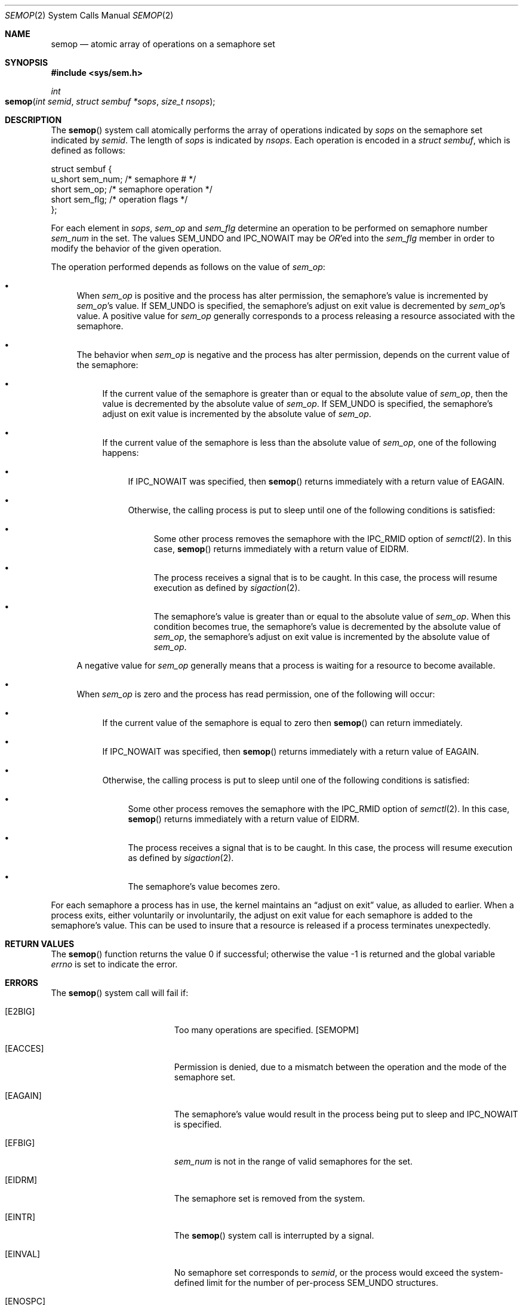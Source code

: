 .\"
.\" Copyright (c) 1995 David Hovemeyer <daveho@infocom.com>
.\"
.\" All rights reserved.
.\"
.\" Redistribution and use in source and binary forms, with or without
.\" modification, are permitted provided that the following conditions
.\" are met:
.\" 1. Redistributions of source code must retain the above copyright
.\"    notice, this list of conditions and the following disclaimer.
.\" 2. Redistributions in binary form must reproduce the above copyright
.\"    notice, this list of conditions and the following disclaimer in the
.\"    documentation and/or other materials provided with the distribution.
.\"
.\" THIS SOFTWARE IS PROVIDED BY THE DEVELOPERS ``AS IS'' AND ANY EXPRESS OR
.\" IMPLIED WARRANTIES, INCLUDING, BUT NOT LIMITED TO, THE IMPLIED WARRANTIES
.\" OF MERCHANTABILITY AND FITNESS FOR A PARTICULAR PURPOSE ARE DISCLAIMED.
.\" IN NO EVENT SHALL THE DEVELOPERS BE LIABLE FOR ANY DIRECT, INDIRECT,
.\" INCIDENTAL, SPECIAL, EXEMPLARY, OR CONSEQUENTIAL DAMAGES (INCLUDING, BUT
.\" NOT LIMITED TO, PROCUREMENT OF SUBSTITUTE GOODS OR SERVICES; LOSS OF USE,
.\" DATA, OR PROFITS; OR BUSINESS INTERRUPTION) HOWEVER CAUSED AND ON ANY
.\" THEORY OF LIABILITY, WHETHER IN CONTRACT, STRICT LIABILITY, OR TORT
.\" (INCLUDING NEGLIGENCE OR OTHERWISE) ARISING IN ANY WAY OUT OF THE USE OF
.\" THIS SOFTWARE, EVEN IF ADVISED OF THE POSSIBILITY OF SUCH DAMAGE.
.\"
.\" $FreeBSD: src/lib/libc/sys/semop.2,v 1.18 2003/01/25 21:27:37 alfred Exp $
.\"
.Dd September 22, 1995
.Dt SEMOP 2
.Os
.Sh NAME
.Nm semop
.Nd atomic array of operations on a semaphore set
.Sh SYNOPSIS
.In sys/sem.h
.Ft int
.Fo semop
.Fa "int semid"
.Fa "struct sembuf *sops"
.Fa "size_t nsops"
.Fc
.Sh DESCRIPTION
The
.Fn semop
system call
atomically performs the array of operations indicated by
.Fa sops
on the semaphore set indicated by
.Fa semid .
The length of
.Fa sops
is indicated by
.Fa nsops .
Each operation is encoded in a
.Vt "struct sembuf" ,
which is defined as follows:
.Bd -literal
.\"
.\" From <sys/sem.h>
.\"
struct sembuf {
        u_short sem_num;        /* semaphore # */
        short   sem_op;         /* semaphore operation */
        short   sem_flg;        /* operation flags */
};
.Ed
.Pp
For each element in
.Fa sops ,
.Va sem_op
and
.Va sem_flg
determine an operation to be performed on semaphore number
.Va sem_num
in the set.
The values
.Dv SEM_UNDO
and
.Dv IPC_NOWAIT
may be
.Em OR Ns 'ed
into the
.Va sem_flg
member in order to modify the behavior of the given operation.
.Pp
The operation performed depends as follows on the value of
.Va sem_op :
.\"
.\" This section is based on the description of semop() in
.\" Stevens, _Advanced Programming in the UNIX Environment_,
.\" and the semop(2) description in The Open Group Unix2 specification.
.\"
.Bl -bullet
.It
When
.Va sem_op
is positive and the process has alter permission,
the semaphore's value is incremented by
.Va sem_op Ns 's
value.
If
.Dv SEM_UNDO
is specified, the semaphore's adjust on exit value is decremented by
.Va sem_op Ns 's
value.
A positive value for
.Va sem_op
generally corresponds to a process releasing a resource
associated with the semaphore.
.It
The behavior when
.Va sem_op
is negative and the process has alter permission,
depends on the current value of the semaphore:
.Bl -bullet
.It
If the current value of the semaphore is greater than or equal to
the absolute value of
.Va sem_op ,
then the value is decremented by the absolute value of
.Va sem_op .
If
.Dv SEM_UNDO
is specified, the semaphore's adjust on exit
value is incremented by the absolute value of
.Va sem_op .
.It
If the current value of the semaphore is less than the absolute value of
.Va sem_op ,
one of the following happens:
.\" XXX a *second* sublist?
.Bl -bullet
.It
If
.Dv IPC_NOWAIT
was specified, then
.Fn semop
returns immediately with a return value of
.Er EAGAIN .
.It
Otherwise, the calling process is put to sleep until one of the following
conditions is satisfied:
.\" XXX We already have two sublists, why not a third?
.Bl -bullet
.It
Some other process removes the semaphore with the
.Dv IPC_RMID
option of
.Xr semctl 2 .
In this case,
.Fn semop
returns immediately with a return value of
.Er EIDRM .
.It
The process receives a signal that is to be caught.
In this case, the process will resume execution as defined by
.Xr sigaction 2 .
.It
The semaphore's
value is greater than or equal to the absolute value of
.Va sem_op .
When this condition becomes true, the semaphore's value is decremented
by the absolute value of
.Va sem_op ,
the semaphore's adjust on exit value is incremented by the
absolute value of
.Va sem_op .
.El
.El
.El
.Pp
A negative value for
.Va sem_op
generally means that a process is waiting for a resource to become
available.
.It
When
.Va sem_op
is zero and the process has read permission,
one of the following will occur:
.Bl -bullet
.It
If the current value of the semaphore is equal to zero
then
.Fn semop
can return immediately.
.It
If
.Dv IPC_NOWAIT
was specified, then
.Fn semop
returns immediately with a return value of
.Er EAGAIN .
.It
Otherwise, the calling process is put to sleep until one of the following
conditions is satisfied:
.\" XXX Another nested sublists
.Bl -bullet
.It
Some other process removes the semaphore with the
.Dv IPC_RMID
option of
.Xr semctl 2 .
In this case,
.Fn semop
returns immediately with a return value of
.Er EIDRM .
.It
The process receives a signal that is to be caught.
In this case, the process will resume execution as defined by
.Xr sigaction 2 .
.It
The semaphore's value becomes zero.
.El
.El
.El
.Pp
For each semaphore a process has in use, the kernel maintains an
.Dq "adjust on exit"
value, as alluded to earlier.
When a process
exits, either voluntarily or involuntarily, the adjust on exit value
for each semaphore is added to the semaphore's value.
This can
be used to insure that a resource is released if a process terminates
unexpectedly.
.Sh RETURN VALUES
.Rv -std semop
.Sh ERRORS
The
.Fn semop
system call will fail if:
.Bl -tag -width Er
.\" ===========
.It Bq Er E2BIG
Too many operations are specified.
.Bq Dv SEMOPM
.\" ===========
.It Bq Er EACCES
Permission is denied, due to a mismatch between the operation
and the mode of the semaphore set.
.\" ===========
.It Bq Er EAGAIN
The semaphore's value would result
in the process being put to sleep and
.Dv IPC_NOWAIT
is specified.
.\" ===========
.It Bq Er EFBIG
.\"
.\" I'd have thought this would be EINVAL,
.\" but the source says EFBIG.
.\"
.Va sem_num
is not in the range of valid semaphores for the set.
.\" ===========
.It Bq Er EIDRM
The semaphore set is removed from the system.
.\" ===========
.It Bq Er EINTR
The
.Fn semop
system call is interrupted by a signal.
.\" ===========
.It Bq Er EINVAL
No semaphore set corresponds to
.Fa semid ,
or the process would exceed the system-defined limit
for the number of per-process
.Dv SEM_UNDO
structures.
.\" ===========
.It Bq Er ENOSPC
The system
.Dv SEM_UNDO
pool
.Bq Dv SEMMNU
is full.
.\" ===========
.It Bq Er ERANGE
The requested operation would cause either
the semaphore's current value
.Bq Dv SEMVMX
or its adjust-on-exit value
.Bq Dv SEMAEM
to exceed the system-imposed limits.
.El
.Sh LEGACY SYNOPSIS
.Fd #include <sys/types.h>
.Fd #include <sys/ipc.h>
.Fd #include <sys/sem.h>
.Pp
The include files
.In sys/types.h
and
.In sys/ipc.h
are necessary.
.Sh SEE ALSO
.Xr semctl 2 ,
.Xr semget 2 ,
.Xr sigaction 2 ,
.Xr compat 5
.Sh BUGS
The
.Fn semop
system call
may block waiting for memory even if
.Dv IPC_NOWAIT
was specified.
